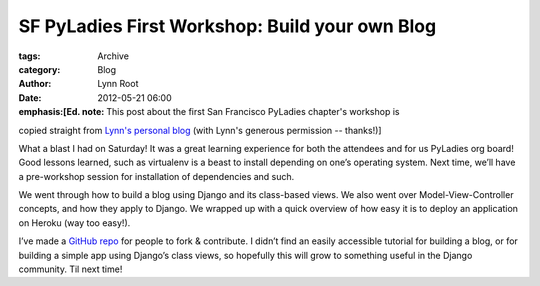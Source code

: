 SF PyLadies First Workshop: Build your own Blog
-----------------------------------------------

:tags: Archive
:category: Blog
:author: Lynn Root
:date: 2012-05-21 06:00

:emphasis:[Ed. note: This post about the first San Francisco PyLadies chapter's workshop is
copied straight from `Lynn's personal
blog <http://www.roguelynn.com/2012/05/16/pyladies-first-workshop-build-your-own-blog/>`_
(with Lynn's generous permission -- thanks!)]

What a blast I had on Saturday! It was a great learning experience for
both the attendees and for us PyLadies org board! Good lessons learned,
such as virtualenv is a beast to install depending on one’s operating
system. Next time, we’ll have a pre-workshop session for installation of
dependencies and such.

We went through how to build a blog using Django and its class-based
views. We also went over Model-View-Controller concepts, and how they
apply to Django. We wrapped up with a quick overview of how easy it is
to deploy an application on Heroku (way too easy!).

I’ve made a `GitHub
repo <https://github.com/econchick/PyLadiesBYOBlog>`_ for people to fork
& contribute. I didn’t find an easily accessible tutorial for building a
blog, or for building a simple app using Django’s class views, so
hopefully this will grow to something useful in the Django community.
Til next time!
